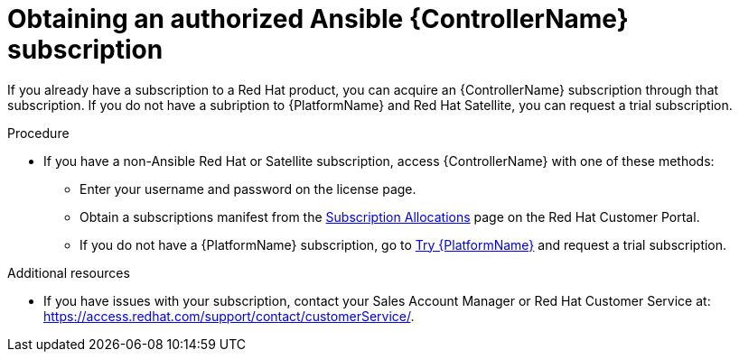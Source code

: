 [id="controller-obtaining-subscriptions"]

= Obtaining an authorized Ansible {ControllerName} subscription

If you already have a subscription to a Red Hat product, you can acquire an {ControllerName} subscription through that subscription.
If you do not have a subription to {PlatformName} and Red Hat Satellite, you can request a trial subscription.

.Procedure

ifdef::controller-UG[]
* If you have a {PlatformName} subscription, use your Red Hat customer credentials when you launch the {ControllerName} to access your subscription information.
See xref:controller-importing-subscriptions[Importing a subscription].
endif::controller-UG[]
ifdef::controller-GS,controller-AG[]
* If you have a {PlatformName} subscription, use your Red Hat customer credentials when you launch the {ControllerName} to access your subscription information.
See link:https://access.redhat.com/documentation/en-us/red_hat_ansible_automation_platform/2.4/html-single/automation_controller_user_guide/index#controller-importing-subscriptions[Importing a subscription].
endif::controller-GS,controller-AG[]

* If you have a non-Ansible Red Hat or Satellite subscription, access {ControllerName} with one of these methods:
** Enter your username and password on the license page.
** Obtain a subscriptions manifest from the link:https://access.redhat.com/management/subscription_allocations[Subscription Allocations] page on the Red Hat Customer Portal.
ifdef::controller-GS,controller-AG[]
For more information, see link:{BaseURL}/red_hat_ansible_automation_platform/2.4/html-single/automation_controller_user_guide/index#proc-controller-obtaining-subscriptions-manifest[Obtaining a subscriptions manifest] in the _{ControllerUG}_.
endif::controller-GS,controller-AG[]
ifdef::controller-UG[]
For more information, see xref:proc-controller-obtaining-subscriptions-manifest[Obtaining a subscriptions manifest].
endif::controller-UG[]
** If you do not have a {PlatformName} subscription, go to link:https://www.redhat.com/en/technologies/management/ansible/trial[Try {PlatformName}] and request a trial subscription.

.Additional resources

ifdef::controller-GS,controller-AG[]
To understand what is supported with your subscription, see link:{BaseURL}/red_hat_ansible_automation_platform/2.4/html-single/automation_controller_user_guide/index#assembly-controller-licensing[{ControllerNameStart} licensing, updates and support].
endif::controller-GS,controller-AG[]
ifdef::controller-UG[]
* To understand what is supported with your subscription, see xref:assembly-controller-licensing[{ControllerNameStart} licensing, updates and support].
endif::controller-UG[]
* If you have issues with your subscription, contact your Sales Account Manager or Red Hat Customer Service at: https://access.redhat.com/support/contact/customerService/.
